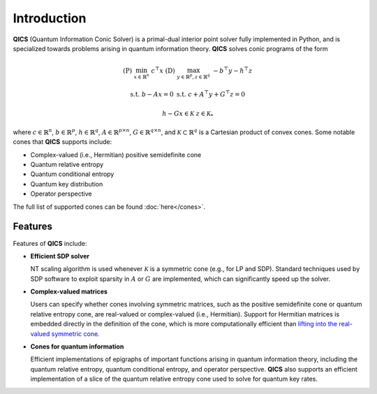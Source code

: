 Introduction
============

**QICS** (Quantum Information Conic Solver) is a primal-dual interior point 
solver fully implemented in Python, and is specialized towards problems arising 
in quantum information theory. **QICS** solves conic programs of the form

.. math::

   (\text{P}) &&\min_{x \in \mathbb{R}^n} &&& c^\top x  &&&  (\text{D}) &&\max_{y \in \mathbb{R}^p, z \in \mathbb{R}^q} &&& -b^\top y - h^\top z

    &&\text{s.t.} &&& b - Ax = 0                &&&  &&\text{s.t.}\;\;\ &&& c + A^\top y + G^\top z = 0

    &&&&& h - Gx \in \mathcal{K}                &&&  &&&&& z \in \mathcal{K}_*

where :math:`c \in \mathbb{R}^n`, :math:`b \in \mathbb{R}^p`, 
:math:`h \in \mathbb{R}^q`, :math:`A \in \mathbb{R}^{p \times n}`, 
:math:`G \in \mathbb{R}^{q \times n}`, and :math:`\mathcal{K} \subset \mathbb{R}^{q}` 
is a Cartesian product of convex cones. Some notable cones that **QICS**
supports include:

- Complex-valued (i.e., Hermitian) positive semidefinite cone
- Quantum relative entropy
- Quantum conditional entropy
- Quantum key distribution
- Operator perspective

The full list of supported cones can be found :doc:`here</cones>`.


Features
--------------------

Features of **QICS** include:

- **Efficient SDP solver**

  NT scaling algorithm is used whenever :math:`\mathcal{K}`
  is a symmetric cone (e.g., for LP and SDP). Standard techniques used by SDP software to 
  exploit sparsity in :math:`A` or :math:`G` are implemented, which can significantly speed 
  up the solver.

- **Complex-valued matrices**

  Users can specify whether cones involving symmetric matrices, 
  such as the positive semidefinite cone or quantum relative entropy cone, are real-valued
  or complex-valued (i.e., Hermitian). Support for Hermitian matrices is embedded directly in
  the definition of the cone, which is more computationally efficient than `lifting into the real-valued 
  symmetric cone <https://docs.mosek.com/modeling-cookbook/sdo.html#hermitian-matrices>`_.

- **Cones for quantum information**

  Efficient implementations of epigraphs of important functions arising in
  quantum information theory, including the quantum relative entropy, 
  quantum conditional entropy, and operator perspective. **QICS** also
  supports an efficient implementation of a slice of the quantum relative 
  entropy cone used to solve for quantum key rates.